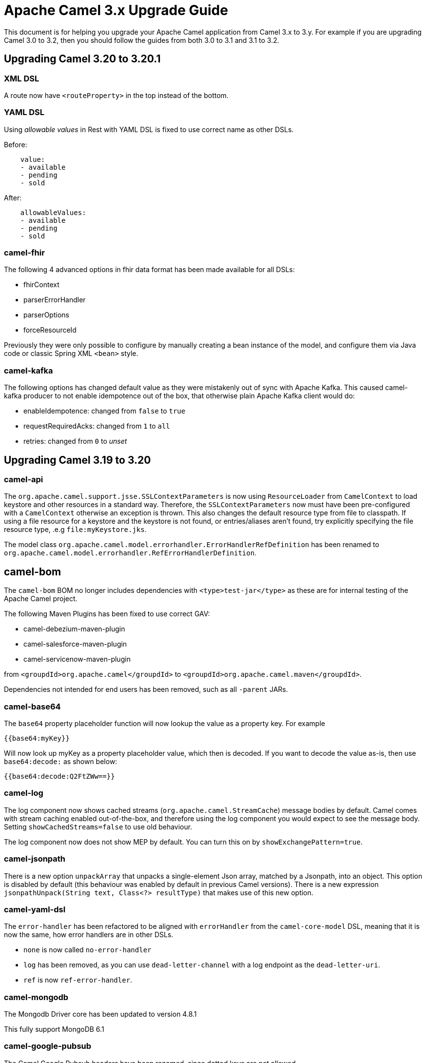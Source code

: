 = Apache Camel 3.x Upgrade Guide

This document is for helping you upgrade your Apache Camel application
from Camel 3.x to 3.y. For example if you are upgrading Camel 3.0 to 3.2, then you should follow the guides
from both 3.0 to 3.1 and 3.1 to 3.2.

== Upgrading Camel 3.20 to 3.20.1

=== XML DSL

A route now have `<routeProperty>` in the top instead of the bottom.

=== YAML DSL

Using _allowable values_ in Rest with YAML DSL is fixed to use correct name as other DSLs.

Before:

[source,yaml]
----
    value:
    - available
    - pending
    - sold
----

After:

[source,yaml]
----
    allowableValues:
    - available
    - pending
    - sold
----

=== camel-fhir

The following 4 advanced options in fhir data format has been made available for all DSLs:

- fhirContext
- parserErrorHandler
- parserOptions
- forceResourceId

Previously they were only possible to configure by manually creating a bean instance of the model,
and configure them via Java code or classic Spring XML `<bean>` style.

=== camel-kafka

The following options has changed default value as they were mistakenly out of sync with Apache Kafka.
This caused camel-kafka producer to not enable idempotence out of the box, that otherwise plain Apache Kafka client would do:

- enableIdempotence: changed from `false` to `true`
- requestRequiredAcks: changed from `1` to `all`
- retries: changed from `0` to _unset_

== Upgrading Camel 3.19 to 3.20

=== camel-api

The `org.apache.camel.support.jsse.SSLContextParameters` is now using `ResourceLoader` from `CamelContext`
to load keystore and other resources in a standard way. Therefore, the `SSLContextParameters` now must have been pre-configured
with a `CamelContext` otherwise an exception is thrown. This also changes the default resource type from file to classpath.
If using a file resource for a keystore and the keystore is not found, or entries/aliases aren't found, try explicitly
specifying the file resource type, .e.g `file:myKeystore.jks`.

The model class `org.apache.camel.model.errorhandler.ErrorHandlerRefDefinition`
has been renamed to `org.apache.camel.model.errorhandler.RefErrorHandlerDefinition`.

== camel-bom

The `camel-bom` BOM no longer includes dependencies with `<type>test-jar</type>` as these are for internal testing
of the Apache Camel project.

The following Maven Plugins has been fixed to use correct GAV:

- camel-debezium-maven-plugin
- camel-salesforce-maven-plugin
- camel-servicenow-maven-plugin

from `<groupdId>org.apache.camel</groupdId>` to `<groupdId>org.apache.camel.maven</groupdId>`.

Dependencies not intended for end users has been removed, such as all `-parent` JARs.

=== camel-base64

The `base64` property placeholder function will now lookup the value as a property key.
For example

[source,text]
----
{{base64:myKey}}
----

Will now look up myKey as a property placeholder value, which then is decoded.
If you want to decode the value as-is, then use `base64:decode:` as shown below:

[source,text]
----
{{base64:decode:Q2FtZWw==}}
----

=== camel-log

The log component now shows cached streams (`org.apache.camel.StreamCache`) message bodies by default.
Camel comes with stream caching enabled out-of-the-box, and therefore using the log component you would
expect to see the message body. Setting `showCachedStreams=false` to use old behaviour.

The log component now does not show MEP by default. You can turn this on by `showExchangePattern=true`.

=== camel-jsonpath

There is a new option `unpackArray` that unpacks a single-element Json array, matched by a Jsonpath, into an object. This option is disabled by default (this behaviour was enabled by default in previous Camel versions). There is a new expression `jsonpathUnpack(String text, Class<?> resultType)` that makes use of this new option.

=== camel-yaml-dsl

The `error-handler` has been refactored to be aligned with `errorHandler` from the `camel-core-model` DSL, meaning
that it is now the same, how error handlers are in other DSLs.

- `none` is now called `no-error-handler`
- `log` has been removed, as you can use `dead-letter-channel` with a log endpoint as the `dead-letter-uri`.
- `ref` is now `ref-error-handler`.

=== camel-mongodb

The Mongodb Driver core has been updated to version 4.8.1

This fully support MongoDB 6.1

=== camel-google-pubsub

The Camel Google Pubsub headers have been renamed, since dotted keys are not allowed. 

This means all the headers will be "CamelGooglePubsub" prefixed instead of "CamelGooglePubsub."

For more information, have a look at CAMEL-18773
